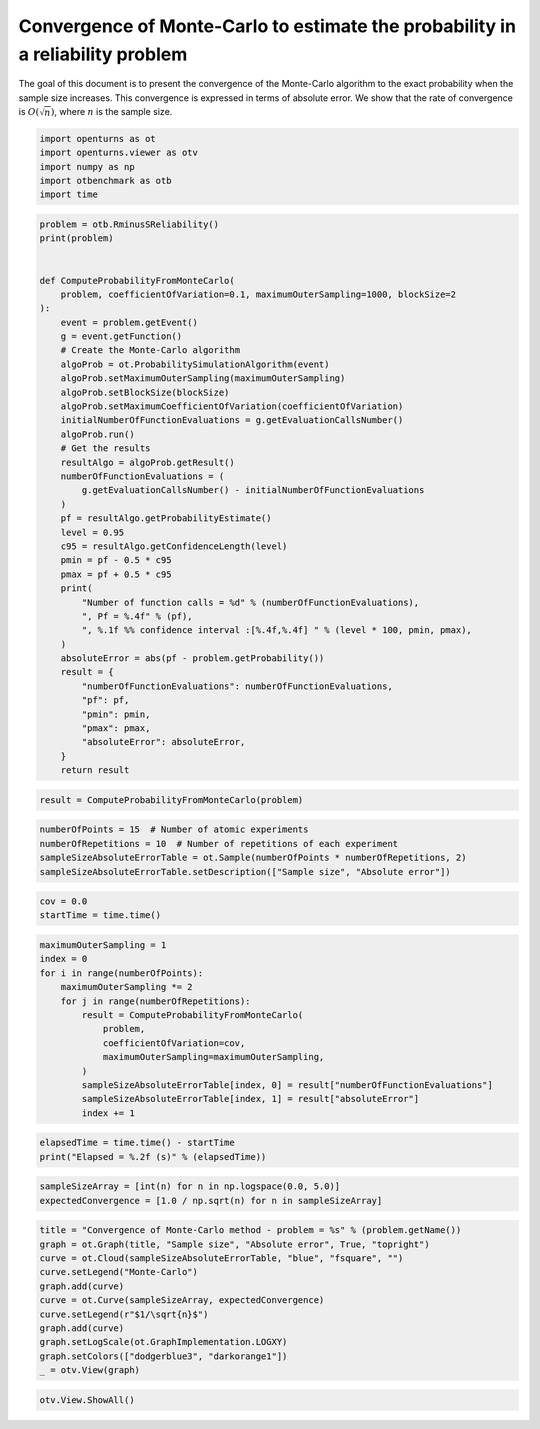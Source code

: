 
.. DO NOT EDIT.
.. THIS FILE WAS AUTOMATICALLY GENERATED BY SPHINX-GALLERY.
.. TO MAKE CHANGES, EDIT THE SOURCE PYTHON FILE:
.. "auto_examples/plot_convergence_reliability_mc.py"
.. LINE NUMBERS ARE GIVEN BELOW.

.. only:: html

    .. note::
        :class: sphx-glr-download-link-note

        :ref:`Go to the end <sphx_glr_download_auto_examples_plot_convergence_reliability_mc.py>`
        to download the full example code.

.. rst-class:: sphx-glr-example-title

.. _sphx_glr_auto_examples_plot_convergence_reliability_mc.py:


Convergence of Monte-Carlo to estimate the probability in a reliability problem
===============================================================================

.. GENERATED FROM PYTHON SOURCE LINES 7-12

The goal of this document is to present the convergence of the Monte-Carlo algorithm
to the exact probability when the sample size increases.
This convergence is expressed in terms of absolute error.
We show that the rate of convergence is :math:`O(\sqrt{n})`,
where :math:`n` is the sample size.

.. GENERATED FROM PYTHON SOURCE LINES 14-20

.. code-block:: Python

    import openturns as ot
    import openturns.viewer as otv
    import numpy as np
    import otbenchmark as otb
    import time








.. GENERATED FROM PYTHON SOURCE LINES 21-63

.. code-block:: Python

    problem = otb.RminusSReliability()
    print(problem)


    def ComputeProbabilityFromMonteCarlo(
        problem, coefficientOfVariation=0.1, maximumOuterSampling=1000, blockSize=2
    ):
        event = problem.getEvent()
        g = event.getFunction()
        # Create the Monte-Carlo algorithm
        algoProb = ot.ProbabilitySimulationAlgorithm(event)
        algoProb.setMaximumOuterSampling(maximumOuterSampling)
        algoProb.setBlockSize(blockSize)
        algoProb.setMaximumCoefficientOfVariation(coefficientOfVariation)
        initialNumberOfFunctionEvaluations = g.getEvaluationCallsNumber()
        algoProb.run()
        # Get the results
        resultAlgo = algoProb.getResult()
        numberOfFunctionEvaluations = (
            g.getEvaluationCallsNumber() - initialNumberOfFunctionEvaluations
        )
        pf = resultAlgo.getProbabilityEstimate()
        level = 0.95
        c95 = resultAlgo.getConfidenceLength(level)
        pmin = pf - 0.5 * c95
        pmax = pf + 0.5 * c95
        print(
            "Number of function calls = %d" % (numberOfFunctionEvaluations),
            ", Pf = %.4f" % (pf),
            ", %.1f %% confidence interval :[%.4f,%.4f] " % (level * 100, pmin, pmax),
        )
        absoluteError = abs(pf - problem.getProbability())
        result = {
            "numberOfFunctionEvaluations": numberOfFunctionEvaluations,
            "pf": pf,
            "pmin": pmin,
            "pmax": pmax,
            "absoluteError": absoluteError,
        }
        return result






.. rst-class:: sphx-glr-script-out

 .. code-block:: none

    name = R-S
    event = class=ThresholdEventImplementation antecedent=class=CompositeRandomVector function=class=Function name=Unnamed implementation=class=FunctionImplementation name=Unnamed description=[R,S,y0] evaluationImplementation=class=SymbolicEvaluation name=Unnamed inputVariablesNames=[R,S] outputVariablesNames=[y0] formulas=[R - S] gradientImplementation=class=SymbolicGradient name=Unnamed evaluation=class=SymbolicEvaluation name=Unnamed inputVariablesNames=[R,S] outputVariablesNames=[y0] formulas=[R - S] hessianImplementation=class=SymbolicHessian name=Unnamed evaluation=class=SymbolicEvaluation name=Unnamed inputVariablesNames=[R,S] outputVariablesNames=[y0] formulas=[R - S] antecedent=class=UsualRandomVector distribution=class=JointDistribution name=JointDistribution dimension=2 copula=class=IndependentCopula name=IndependentCopula dimension=2 marginal[0]=class=Normal name=Normal dimension=1 mean=class=Point name=Unnamed dimension=1 values=[4] sigma=class=Point name=Unnamed dimension=1 values=[1] correlationMatrix=class=CorrelationMatrix dimension=1 implementation=class=MatrixImplementation name=Unnamed rows=1 columns=1 values=[1] marginal[1]=class=Normal name=Normal dimension=1 mean=class=Point name=Unnamed dimension=1 values=[2] sigma=class=Point name=Unnamed dimension=1 values=[1] correlationMatrix=class=CorrelationMatrix dimension=1 implementation=class=MatrixImplementation name=Unnamed rows=1 columns=1 values=[1] operator=class=Less name=Unnamed threshold=0
    probability = 0.07864960352514257





.. GENERATED FROM PYTHON SOURCE LINES 64-66

.. code-block:: Python

    result = ComputeProbabilityFromMonteCarlo(problem)





.. rst-class:: sphx-glr-script-out

 .. code-block:: none

    Number of function calls = 1978 , Pf = 0.0713 , 95.0 % confidence interval :[0.0573,0.0852] 




.. GENERATED FROM PYTHON SOURCE LINES 67-72

.. code-block:: Python

    numberOfPoints = 15  # Number of atomic experiments
    numberOfRepetitions = 10  # Number of repetitions of each experiment
    sampleSizeAbsoluteErrorTable = ot.Sample(numberOfPoints * numberOfRepetitions, 2)
    sampleSizeAbsoluteErrorTable.setDescription(["Sample size", "Absolute error"])








.. GENERATED FROM PYTHON SOURCE LINES 73-76

.. code-block:: Python

    cov = 0.0
    startTime = time.time()








.. GENERATED FROM PYTHON SOURCE LINES 77-91

.. code-block:: Python

    maximumOuterSampling = 1
    index = 0
    for i in range(numberOfPoints):
        maximumOuterSampling *= 2
        for j in range(numberOfRepetitions):
            result = ComputeProbabilityFromMonteCarlo(
                problem,
                coefficientOfVariation=cov,
                maximumOuterSampling=maximumOuterSampling,
            )
            sampleSizeAbsoluteErrorTable[index, 0] = result["numberOfFunctionEvaluations"]
            sampleSizeAbsoluteErrorTable[index, 1] = result["absoluteError"]
            index += 1





.. rst-class:: sphx-glr-script-out

 .. code-block:: none

    Number of function calls = 4 , Pf = 0.0000 , 95.0 % confidence interval :[0.0000,0.0000] 
    Number of function calls = 4 , Pf = 0.0000 , 95.0 % confidence interval :[0.0000,0.0000] 
    Number of function calls = 4 , Pf = 0.2500 , 95.0 % confidence interval :[-0.2978,0.7978] 
    Number of function calls = 4 , Pf = 0.5000 , 95.0 % confidence interval :[0.0100,0.9900] 
    Number of function calls = 4 , Pf = 0.0000 , 95.0 % confidence interval :[0.0000,0.0000] 
    Number of function calls = 4 , Pf = 0.0000 , 95.0 % confidence interval :[0.0000,0.0000] 
    Number of function calls = 4 , Pf = 0.0000 , 95.0 % confidence interval :[0.0000,0.0000] 
    Number of function calls = 4 , Pf = 0.0000 , 95.0 % confidence interval :[0.0000,0.0000] 
    Number of function calls = 4 , Pf = 0.0000 , 95.0 % confidence interval :[0.0000,0.0000] 
    Number of function calls = 4 , Pf = 0.0000 , 95.0 % confidence interval :[0.0000,0.0000] 
    Number of function calls = 8 , Pf = 0.0000 , 95.0 % confidence interval :[0.0000,0.0000] 
    Number of function calls = 8 , Pf = 0.1250 , 95.0 % confidence interval :[-0.1623,0.4123] 
    Number of function calls = 8 , Pf = 0.0000 , 95.0 % confidence interval :[0.0000,0.0000] 
    Number of function calls = 8 , Pf = 0.1250 , 95.0 % confidence interval :[-0.1623,0.4123] 
    Number of function calls = 8 , Pf = 0.3750 , 95.0 % confidence interval :[-0.0026,0.7526] 
    Number of function calls = 8 , Pf = 0.2500 , 95.0 % confidence interval :[-0.0501,0.5501] 
    Number of function calls = 8 , Pf = 0.0000 , 95.0 % confidence interval :[0.0000,0.0000] 
    Number of function calls = 8 , Pf = 0.2500 , 95.0 % confidence interval :[-0.1374,0.6374] 
    Number of function calls = 8 , Pf = 0.0000 , 95.0 % confidence interval :[0.0000,0.0000] 
    Number of function calls = 8 , Pf = 0.1250 , 95.0 % confidence interval :[-0.1623,0.4123] 
    Number of function calls = 16 , Pf = 0.1250 , 95.0 % confidence interval :[-0.0781,0.3281] 
    Number of function calls = 16 , Pf = 0.0625 , 95.0 % confidence interval :[-0.0844,0.2094] 
    Number of function calls = 16 , Pf = 0.0625 , 95.0 % confidence interval :[-0.0844,0.2094] 
    Number of function calls = 16 , Pf = 0.0625 , 95.0 % confidence interval :[-0.0844,0.2094] 
    Number of function calls = 16 , Pf = 0.0625 , 95.0 % confidence interval :[-0.0844,0.2094] 
    Number of function calls = 16 , Pf = 0.1250 , 95.0 % confidence interval :[-0.0370,0.2870] 
    Number of function calls = 16 , Pf = 0.0625 , 95.0 % confidence interval :[-0.0844,0.2094] 
    Number of function calls = 16 , Pf = 0.0625 , 95.0 % confidence interval :[-0.0844,0.2094] 
    Number of function calls = 16 , Pf = 0.1250 , 95.0 % confidence interval :[-0.0781,0.3281] 
    Number of function calls = 16 , Pf = 0.0000 , 95.0 % confidence interval :[0.0000,0.0000] 
    Number of function calls = 32 , Pf = 0.0312 , 95.0 % confidence interval :[-0.0430,0.1055] 
    Number of function calls = 32 , Pf = 0.0938 , 95.0 % confidence interval :[-0.0321,0.2196] 
    Number of function calls = 32 , Pf = 0.0625 , 95.0 % confidence interval :[-0.0414,0.1664] 
    Number of function calls = 32 , Pf = 0.0938 , 95.0 % confidence interval :[-0.0321,0.2196] 
    Number of function calls = 32 , Pf = 0.0000 , 95.0 % confidence interval :[0.0000,0.0000] 
    Number of function calls = 32 , Pf = 0.1875 , 95.0 % confidence interval :[0.0390,0.3360] 
    Number of function calls = 32 , Pf = 0.0938 , 95.0 % confidence interval :[-0.0321,0.2196] 
    Number of function calls = 32 , Pf = 0.1562 , 95.0 % confidence interval :[-0.0025,0.3150] 
    Number of function calls = 32 , Pf = 0.0625 , 95.0 % confidence interval :[-0.0414,0.1664] 
    Number of function calls = 32 , Pf = 0.1250 , 95.0 % confidence interval :[-0.0186,0.2686] 
    Number of function calls = 64 , Pf = 0.0781 , 95.0 % confidence interval :[-0.0035,0.1598] 
    Number of function calls = 64 , Pf = 0.0938 , 95.0 % confidence interval :[0.0048,0.1827] 
    Number of function calls = 64 , Pf = 0.0469 , 95.0 % confidence interval :[-0.0171,0.1108] 
    Number of function calls = 64 , Pf = 0.1562 , 95.0 % confidence interval :[0.0440,0.2685] 
    Number of function calls = 64 , Pf = 0.0938 , 95.0 % confidence interval :[0.0048,0.1827] 
    Number of function calls = 64 , Pf = 0.0469 , 95.0 % confidence interval :[-0.0171,0.1108] 
    Number of function calls = 64 , Pf = 0.1719 , 95.0 % confidence interval :[0.0589,0.2849] 
    Number of function calls = 64 , Pf = 0.0781 , 95.0 % confidence interval :[0.0024,0.1538] 
    Number of function calls = 64 , Pf = 0.0938 , 95.0 % confidence interval :[0.0102,0.1773] 
    Number of function calls = 64 , Pf = 0.0469 , 95.0 % confidence interval :[-0.0171,0.1108] 
    Number of function calls = 128 , Pf = 0.1094 , 95.0 % confidence interval :[0.0418,0.1769] 
    Number of function calls = 128 , Pf = 0.0312 , 95.0 % confidence interval :[-0.0059,0.0684] 
    Number of function calls = 128 , Pf = 0.1250 , 95.0 % confidence interval :[0.0548,0.1952] 
    Number of function calls = 128 , Pf = 0.0312 , 95.0 % confidence interval :[-0.0059,0.0684] 
    Number of function calls = 128 , Pf = 0.0469 , 95.0 % confidence interval :[0.0017,0.0921] 
    Number of function calls = 128 , Pf = 0.0391 , 95.0 % confidence interval :[-0.0023,0.0804] 
    Number of function calls = 128 , Pf = 0.0859 , 95.0 % confidence interval :[0.0275,0.1444] 
    Number of function calls = 128 , Pf = 0.1172 , 95.0 % confidence interval :[0.0492,0.1852] 
    Number of function calls = 128 , Pf = 0.0703 , 95.0 % confidence interval :[0.0154,0.1252] 
    Number of function calls = 128 , Pf = 0.1016 , 95.0 % confidence interval :[0.0381,0.1650] 
    Number of function calls = 256 , Pf = 0.0820 , 95.0 % confidence interval :[0.0417,0.1224] 
    Number of function calls = 256 , Pf = 0.0859 , 95.0 % confidence interval :[0.0432,0.1286] 
    Number of function calls = 256 , Pf = 0.0781 , 95.0 % confidence interval :[0.0373,0.1190] 
    Number of function calls = 256 , Pf = 0.0625 , 95.0 % confidence interval :[0.0266,0.0984] 
    Number of function calls = 256 , Pf = 0.0781 , 95.0 % confidence interval :[0.0380,0.1182] 
    Number of function calls = 256 , Pf = 0.0352 , 95.0 % confidence interval :[0.0074,0.0630] 
    Number of function calls = 256 , Pf = 0.0664 , 95.0 % confidence interval :[0.0302,0.1026] 
    Number of function calls = 256 , Pf = 0.0547 , 95.0 % confidence interval :[0.0202,0.0891] 
    Number of function calls = 256 , Pf = 0.0625 , 95.0 % confidence interval :[0.0258,0.0992] 
    Number of function calls = 256 , Pf = 0.0703 , 95.0 % confidence interval :[0.0315,0.1092] 
    Number of function calls = 512 , Pf = 0.0723 , 95.0 % confidence interval :[0.0450,0.0996] 
    Number of function calls = 512 , Pf = 0.0605 , 95.0 % confidence interval :[0.0358,0.0852] 
    Number of function calls = 512 , Pf = 0.0996 , 95.0 % confidence interval :[0.0686,0.1306] 
    Number of function calls = 512 , Pf = 0.0938 , 95.0 % confidence interval :[0.0628,0.1247] 
    Number of function calls = 512 , Pf = 0.0742 , 95.0 % confidence interval :[0.0471,0.1013] 
    Number of function calls = 512 , Pf = 0.0723 , 95.0 % confidence interval :[0.0450,0.0996] 
    Number of function calls = 512 , Pf = 0.0684 , 95.0 % confidence interval :[0.0415,0.0952] 
    Number of function calls = 512 , Pf = 0.0859 , 95.0 % confidence interval :[0.0565,0.1154] 
    Number of function calls = 512 , Pf = 0.0938 , 95.0 % confidence interval :[0.0628,0.1247] 
    Number of function calls = 512 , Pf = 0.0566 , 95.0 % confidence interval :[0.0322,0.0811] 
    Number of function calls = 1024 , Pf = 0.0713 , 95.0 % confidence interval :[0.0519,0.0906] 
    Number of function calls = 1024 , Pf = 0.0791 , 95.0 % confidence interval :[0.0588,0.0994] 
    Number of function calls = 1024 , Pf = 0.0850 , 95.0 % confidence interval :[0.0638,0.1061] 
    Number of function calls = 1024 , Pf = 0.0850 , 95.0 % confidence interval :[0.0640,0.1059] 
    Number of function calls = 1024 , Pf = 0.0830 , 95.0 % confidence interval :[0.0625,0.1035] 
    Number of function calls = 1024 , Pf = 0.0869 , 95.0 % confidence interval :[0.0658,0.1080] 
    Number of function calls = 1024 , Pf = 0.0869 , 95.0 % confidence interval :[0.0657,0.1081] 
    Number of function calls = 1024 , Pf = 0.0771 , 95.0 % confidence interval :[0.0570,0.0973] 
    Number of function calls = 1024 , Pf = 0.0830 , 95.0 % confidence interval :[0.0622,0.1038] 
    Number of function calls = 1024 , Pf = 0.0742 , 95.0 % confidence interval :[0.0546,0.0939] 
    Number of function calls = 2048 , Pf = 0.0840 , 95.0 % confidence interval :[0.0693,0.0987] 
    Number of function calls = 2048 , Pf = 0.0864 , 95.0 % confidence interval :[0.0716,0.1013] 
    Number of function calls = 2048 , Pf = 0.0894 , 95.0 % confidence interval :[0.0743,0.1044] 
    Number of function calls = 2048 , Pf = 0.0864 , 95.0 % confidence interval :[0.0715,0.1014] 
    Number of function calls = 2048 , Pf = 0.0757 , 95.0 % confidence interval :[0.0618,0.0896] 
    Number of function calls = 2048 , Pf = 0.0781 , 95.0 % confidence interval :[0.0638,0.0925] 
    Number of function calls = 2048 , Pf = 0.0786 , 95.0 % confidence interval :[0.0643,0.0930] 
    Number of function calls = 2048 , Pf = 0.0747 , 95.0 % confidence interval :[0.0609,0.0885] 
    Number of function calls = 2048 , Pf = 0.0674 , 95.0 % confidence interval :[0.0542,0.0806] 
    Number of function calls = 2048 , Pf = 0.0796 , 95.0 % confidence interval :[0.0653,0.0938] 
    Number of function calls = 4096 , Pf = 0.0735 , 95.0 % confidence interval :[0.0637,0.0833] 
    Number of function calls = 4096 , Pf = 0.0774 , 95.0 % confidence interval :[0.0674,0.0874] 
    Number of function calls = 4096 , Pf = 0.0825 , 95.0 % confidence interval :[0.0722,0.0929] 
    Number of function calls = 4096 , Pf = 0.0764 , 95.0 % confidence interval :[0.0665,0.0863] 
    Number of function calls = 4096 , Pf = 0.0815 , 95.0 % confidence interval :[0.0713,0.0918] 
    Number of function calls = 4096 , Pf = 0.0791 , 95.0 % confidence interval :[0.0689,0.0893] 
    Number of function calls = 4096 , Pf = 0.0784 , 95.0 % confidence interval :[0.0682,0.0885] 
    Number of function calls = 4096 , Pf = 0.0740 , 95.0 % confidence interval :[0.0641,0.0838] 
    Number of function calls = 4096 , Pf = 0.0747 , 95.0 % confidence interval :[0.0649,0.0845] 
    Number of function calls = 4096 , Pf = 0.0815 , 95.0 % confidence interval :[0.0712,0.0918] 
    Number of function calls = 8192 , Pf = 0.0782 , 95.0 % confidence interval :[0.0711,0.0854] 
    Number of function calls = 8192 , Pf = 0.0781 , 95.0 % confidence interval :[0.0710,0.0852] 
    Number of function calls = 8192 , Pf = 0.0770 , 95.0 % confidence interval :[0.0700,0.0841] 
    Number of function calls = 8192 , Pf = 0.0768 , 95.0 % confidence interval :[0.0697,0.0838] 
    Number of function calls = 8192 , Pf = 0.0745 , 95.0 % confidence interval :[0.0675,0.0815] 
    Number of function calls = 8192 , Pf = 0.0780 , 95.0 % confidence interval :[0.0709,0.0851] 
    Number of function calls = 8192 , Pf = 0.0797 , 95.0 % confidence interval :[0.0725,0.0869] 
    Number of function calls = 8192 , Pf = 0.0797 , 95.0 % confidence interval :[0.0725,0.0869] 
    Number of function calls = 8192 , Pf = 0.0760 , 95.0 % confidence interval :[0.0690,0.0831] 
    Number of function calls = 8192 , Pf = 0.0818 , 95.0 % confidence interval :[0.0745,0.0891] 
    Number of function calls = 16384 , Pf = 0.0825 , 95.0 % confidence interval :[0.0773,0.0876] 
    Number of function calls = 16384 , Pf = 0.0812 , 95.0 % confidence interval :[0.0761,0.0863] 
    Number of function calls = 16384 , Pf = 0.0760 , 95.0 % confidence interval :[0.0710,0.0810] 
    Number of function calls = 16384 , Pf = 0.0790 , 95.0 % confidence interval :[0.0740,0.0841] 
    Number of function calls = 16384 , Pf = 0.0793 , 95.0 % confidence interval :[0.0743,0.0844] 
    Number of function calls = 16384 , Pf = 0.0806 , 95.0 % confidence interval :[0.0755,0.0857] 
    Number of function calls = 16384 , Pf = 0.0785 , 95.0 % confidence interval :[0.0735,0.0835] 
    Number of function calls = 16384 , Pf = 0.0779 , 95.0 % confidence interval :[0.0729,0.0830] 
    Number of function calls = 16384 , Pf = 0.0786 , 95.0 % confidence interval :[0.0736,0.0837] 
    Number of function calls = 16384 , Pf = 0.0750 , 95.0 % confidence interval :[0.0701,0.0799] 
    Number of function calls = 32768 , Pf = 0.0772 , 95.0 % confidence interval :[0.0737,0.0808] 
    Number of function calls = 32768 , Pf = 0.0766 , 95.0 % confidence interval :[0.0731,0.0801] 
    Number of function calls = 32768 , Pf = 0.0796 , 95.0 % confidence interval :[0.0760,0.0832] 
    Number of function calls = 32768 , Pf = 0.0802 , 95.0 % confidence interval :[0.0766,0.0838] 
    Number of function calls = 32768 , Pf = 0.0796 , 95.0 % confidence interval :[0.0760,0.0831] 
    Number of function calls = 32768 , Pf = 0.0772 , 95.0 % confidence interval :[0.0737,0.0807] 
    Number of function calls = 32768 , Pf = 0.0786 , 95.0 % confidence interval :[0.0750,0.0822] 
    Number of function calls = 32768 , Pf = 0.0778 , 95.0 % confidence interval :[0.0743,0.0814] 
    Number of function calls = 32768 , Pf = 0.0810 , 95.0 % confidence interval :[0.0774,0.0846] 
    Number of function calls = 32768 , Pf = 0.0808 , 95.0 % confidence interval :[0.0772,0.0844] 
    Number of function calls = 65536 , Pf = 0.0790 , 95.0 % confidence interval :[0.0765,0.0815] 
    Number of function calls = 65536 , Pf = 0.0774 , 95.0 % confidence interval :[0.0749,0.0799] 
    Number of function calls = 65536 , Pf = 0.0786 , 95.0 % confidence interval :[0.0761,0.0812] 
    Number of function calls = 65536 , Pf = 0.0781 , 95.0 % confidence interval :[0.0756,0.0807] 
    Number of function calls = 65536 , Pf = 0.0793 , 95.0 % confidence interval :[0.0767,0.0818] 
    Number of function calls = 65536 , Pf = 0.0793 , 95.0 % confidence interval :[0.0768,0.0818] 
    Number of function calls = 65536 , Pf = 0.0806 , 95.0 % confidence interval :[0.0781,0.0832] 
    Number of function calls = 65536 , Pf = 0.0784 , 95.0 % confidence interval :[0.0759,0.0810] 
    Number of function calls = 65536 , Pf = 0.0783 , 95.0 % confidence interval :[0.0758,0.0808] 
    Number of function calls = 65536 , Pf = 0.0789 , 95.0 % confidence interval :[0.0763,0.0814] 




.. GENERATED FROM PYTHON SOURCE LINES 92-95

.. code-block:: Python

    elapsedTime = time.time() - startTime
    print("Elapsed = %.2f (s)" % (elapsedTime))





.. rst-class:: sphx-glr-script-out

 .. code-block:: none

    Elapsed = 4.03 (s)




.. GENERATED FROM PYTHON SOURCE LINES 96-99

.. code-block:: Python

    sampleSizeArray = [int(n) for n in np.logspace(0.0, 5.0)]
    expectedConvergence = [1.0 / np.sqrt(n) for n in sampleSizeArray]








.. GENERATED FROM PYTHON SOURCE LINES 100-112

.. code-block:: Python

    title = "Convergence of Monte-Carlo method - problem = %s" % (problem.getName())
    graph = ot.Graph(title, "Sample size", "Absolute error", True, "topright")
    curve = ot.Cloud(sampleSizeAbsoluteErrorTable, "blue", "fsquare", "")
    curve.setLegend("Monte-Carlo")
    graph.add(curve)
    curve = ot.Curve(sampleSizeArray, expectedConvergence)
    curve.setLegend(r"$1/\sqrt{n}$")
    graph.add(curve)
    graph.setLogScale(ot.GraphImplementation.LOGXY)
    graph.setColors(["dodgerblue3", "darkorange1"])
    _ = otv.View(graph)




.. image-sg:: /auto_examples/images/sphx_glr_plot_convergence_reliability_mc_001.png
   :alt: Convergence of Monte-Carlo method - problem = R-S
   :srcset: /auto_examples/images/sphx_glr_plot_convergence_reliability_mc_001.png
   :class: sphx-glr-single-img





.. GENERATED FROM PYTHON SOURCE LINES 113-114

.. code-block:: Python

    otv.View.ShowAll()








.. rst-class:: sphx-glr-timing

   **Total running time of the script:** (0 minutes 4.666 seconds)


.. _sphx_glr_download_auto_examples_plot_convergence_reliability_mc.py:

.. only:: html

  .. container:: sphx-glr-footer sphx-glr-footer-example

    .. container:: sphx-glr-download sphx-glr-download-jupyter

      :download:`Download Jupyter notebook: plot_convergence_reliability_mc.ipynb <plot_convergence_reliability_mc.ipynb>`

    .. container:: sphx-glr-download sphx-glr-download-python

      :download:`Download Python source code: plot_convergence_reliability_mc.py <plot_convergence_reliability_mc.py>`

    .. container:: sphx-glr-download sphx-glr-download-zip

      :download:`Download zipped: plot_convergence_reliability_mc.zip <plot_convergence_reliability_mc.zip>`
